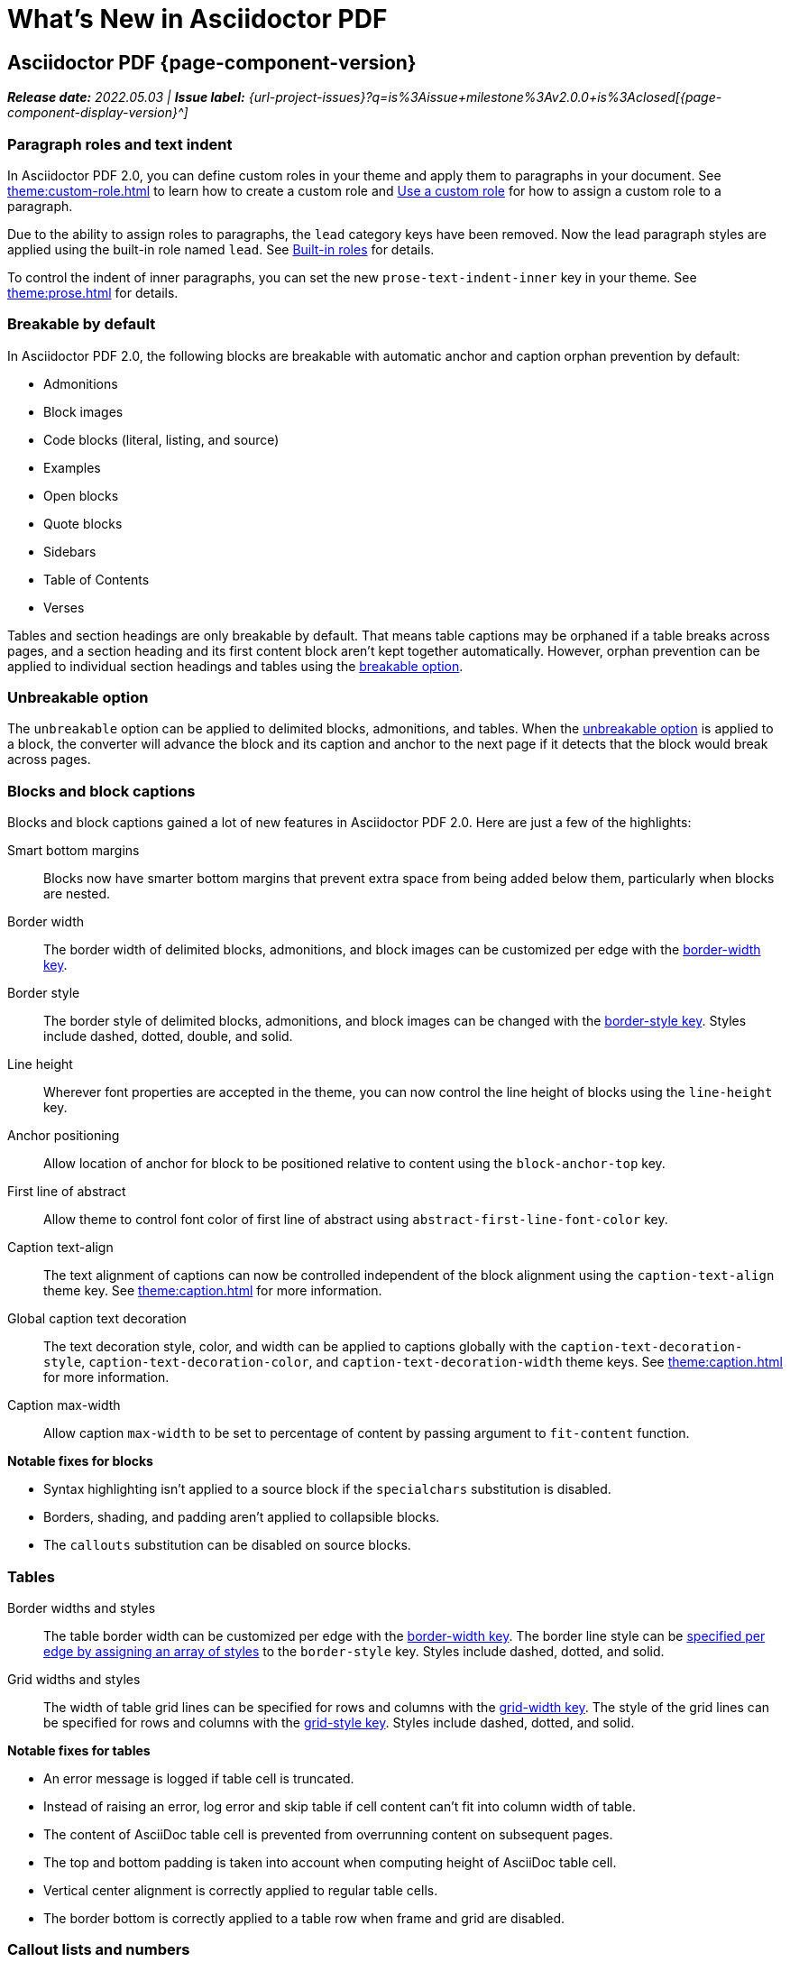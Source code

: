 = What's New in Asciidoctor PDF
:navtitle: What's New
//{page-component-version}
:doctype: book
//:page-toclevels: 0
:leveloffset: 1
:url-milestone-2-0-0: {url-project-issues}?q=is%3Aissue+milestone%3Av2.0.0+is%3Aclosed

= Asciidoctor PDF {page-component-version}

_**Release date:** 2022.05.03 | *Issue label:* {url-milestone-2-0-0}[{page-component-display-version}^]_

[#roles]
== Paragraph roles and text indent

In Asciidoctor PDF 2.0, you can define custom roles in your theme and apply them to paragraphs in your document.
See xref:theme:custom-role.adoc[] to learn how to create a custom role and xref:roles.adoc#custom[Use a custom role] for how to assign a custom role to a paragraph.

Due to the ability to assign roles to paragraphs, the `lead` category keys have been removed.
Now the lead paragraph styles are applied using the built-in role named `lead`.
See xref:theme:role.adoc#built-in[Built-in roles] for details.

To control the indent of inner paragraphs, you can set the new `prose-text-indent-inner` key in your theme.
See xref:theme:prose.adoc[] for details.

[#breakable]
== Breakable by default

In Asciidoctor PDF 2.0, the following blocks are breakable with automatic anchor and caption orphan prevention by default:

* Admonitions
* Block images
* Code blocks (literal, listing, and source)
* Examples
* Open blocks
* Quote blocks
* Sidebars
* Table of Contents
* Verses

Tables and section headings are only breakable by default.
That means table captions may be orphaned if a table breaks across pages, and a section heading and its first content block aren't kept together automatically.
However, orphan prevention can be applied to individual section headings and tables using the xref:breakable-and-unbreakable.adoc#breakable[breakable option].

[#unbreakable]
== Unbreakable option

The `unbreakable` option can be applied to delimited blocks, admonitions, and tables.
When the xref:breakable-and-unbreakable.adoc#unbreakable[unbreakable option] is applied to a block, the converter will advance the block and its caption and anchor to the next page if it detects that the block would break across pages.

== Blocks and block captions

Blocks and block captions gained a lot of new features in Asciidoctor PDF 2.0.
Here are just a few of the highlights:

Smart bottom margins::
Blocks now have smarter bottom margins that prevent extra space from being added below them, particularly when blocks are nested.
Border width::
The border width of delimited blocks, admonitions, and block images can be customized per edge with the xref:theme:blocks.adoc#border-width[border-width key].
Border style::
The border style of delimited blocks, admonitions, and block images can be changed with the xref:theme:blocks.adoc#border-style[border-style key].
Styles include dashed, dotted, double, and solid.
Line height::
Wherever font properties are accepted in the theme, you can now control the line height of blocks using the `line-height` key.
Anchor positioning::
Allow location of anchor for block to be positioned relative to content using the `block-anchor-top` key.
First line of abstract::
Allow theme to control font color of first line of abstract using `abstract-first-line-font-color` key.
Caption text-align::
The text alignment of captions can now be controlled independent of the block alignment using the `caption-text-align` theme key.
See xref:theme:caption.adoc[] for more information.
Global caption text decoration::
The text decoration style, color, and width can be applied to captions globally with the `caption-text-decoration-style`, `caption-text-decoration-color`, and `caption-text-decoration-width` theme keys.
See xref:theme:caption.adoc[] for more information.
Caption max-width::
Allow caption `max-width` to be set to percentage of content by passing argument to `fit-content` function.

.*Notable fixes for blocks*
* Syntax highlighting isn't applied to a source block if the `specialchars` substitution is disabled.
* Borders, shading, and padding aren't applied to collapsible blocks.
* The `callouts` substitution can be disabled on source blocks.

== Tables

Border widths and styles::
The table border width can be customized per edge with the xref:theme:blocks.adoc#border-width[border-width key].
The border line style can be xref:theme:tables.adoc#border-style[specified per edge by assigning an array of styles] to the `border-style` key.
Styles include dashed, dotted, and solid.

Grid widths and styles::
The width of table grid lines can be specified for rows and columns with the xref:theme:tables.adoc#grid-width[grid-width key].
The style of the grid lines can be specified for rows and columns with the xref:theme:tables.adoc#grid-style[grid-style key].
Styles include dashed, dotted, and solid.
//allow horizontal and vertical lines of table grid to be styled independently (#1875) (*@hextremist*)

.*Notable fixes for tables*
* An error message is logged if table cell is truncated.
* Instead of raising an error, log error and skip table if cell content can't fit into column width of table.
* The content of AsciiDoc table cell is prevented from overrunning content on subsequent pages.
* The top and bottom padding is taken into account when computing height of AsciiDoc table cell.
* Vertical center alignment is correctly applied to regular table cells.
* The border bottom is correctly applied to a table row when frame and grid are disabled.

== Callout lists and numbers

The theming language now has a xref:theme:callout.adoc[callout-list category].
The new theme keys let you customize the font properties, text alignment, and item spacing of callout lists.
The `callout-list` category includes the `margin-top-after-code` key that can control the top margin of callout lists that immediately follow a code block.

.*Notable fixes for callouts*
* Callout numbers in a callout list stay with primary text when an item is advanced to next page.
* A sequence of two or more callouts separated by spaces in a verbatim block are processed correctly.
* The font family assigned to `conums` in the theme is applied to the callout numbers displayed in verbatim blocks.

== Running content and page numbering

xref:theme:add-running-content.adoc#start-at[Select the page where running content starts]:: Specify the page on which the running content starts being displayed by assigning an integer to the `start-at` theme key on the `running-content` category.
Running content can also start after the TOC, wherever the TOC is placed, by assigning the keyword `after-toc` to the `start-at` key.

xref:theme:page-numbers.adoc#start-at[Configure where integer page numbering starts]:: Specify the page on which the integer (1-based) page numbering begins using the `start-at` key on the `page-numbering` category.
Integer page numbering can start at the front cover by assigning the keyword `cover` to the `start-at` key.
Or, you can have the page numbering start after the TOC, wherever the TOC is placed, by assigning `after-toc` to the `start-at` key.
Alternatively, the theme can specify an offset from the first body page where the page numbering should begin when an integer is assigned to `start-at`.

== Fonts

normal_italic:: The new `normal_italic` value for the `font-style` key resets the font style to normal, then applies the italic variant of a font family.
See xref:theme:text.adoc#font-style[Font style].

== Deprecated

The following features are deprecated with the release of Asciidoctor PDF 2.0.0 and will be removed in the next major release.

* The `blockquote` category prefix is deprecated in the theme; use the `quote` prefix instead.
See xref:theme:quote.adoc[].
* The `key` category prefix is deprecated in the theme; use the `kbd` prefix instead.
See xref:theme:keyboard.adoc[].
* The `literal` category prefix is deprecated in the theme; use the `codespan` prefix instead.
See xref:theme:codespan.adoc[].
* The `outline-list` category prefix is deprecated in the theme; use the `list` prefix instead.
See xref:theme:list.adoc[].
* The `Optimizer#generate_file` method is deprecated; use `Optimizer#optimize_file` instead.

== Removed

The following dependencies and deprecated features have been removed with the release of Asciidoctor PDF 2.0.0.

* Support for Ruby < 2.7 and JRuby < 9.2 has been removed.
* The deprecated Pdf module alias in the API has been removed, leaving only PDF.
* The deprecated "`ascii`" fonts have been removed; only the more complete "subset" fonts are now bundled.
* Support for the deprecated `pdf-style` and `pdf-stylesdir` attributes has been removed.
* The undocumented `vertical-spacing` key has been removed from the built-in themes.
* The `top-margin` key on block and prose categories in theme has been removed; space between delimited blocks and lists is now controlled using bottom margins only.
* The `lead` category keys in theme have been removed; use the built-in role named `lead` instead.
* `safe_yaml gem` has been removed; use `YAML.safe_load` from the Ruby stdlib instead.
* Support for the `<color>` tag in passthrough content has been removed; use `<font color="...">` instead (may affect themes).
* The [.path]_asciidoctor-pdf/converter_ and [.path]_asciidoctor-pdf/version_ shim scripts have been removed; use [.path]_asciidoctor/pdf/converter_ and [.path]_asciidoctor/pdf/version_ instead.
* The unneeded `_mb` functions (e.g., `uppercase_mb`) have been removed; multibyte support for `upcase`, `downcase`, and `capitalize` is now provided by corelib.

